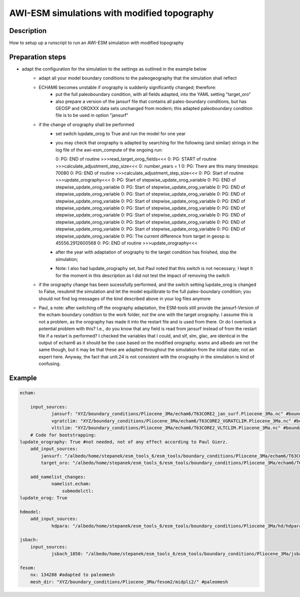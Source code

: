 AWI-ESM simulations with modified topography
============================================

Description
~~~~~~~~~~~
How to setup up a runscript to run an AWI-ESM simulation with modified topography

Preparation steps
~~~~~~~~~~~~~~~~~

- adapt the configuration for the simulation to the settings as outlined in the example below
    - adapt all your model boundary conditions to the paleogeography that the simulation shall reflect
    - ECHAM6 becomes unstable if orography is suddenly significantly changed; therefore:
        - put the full paleoboundary condition, with all fields adapted, into the YAML setting "target_oro"
        - also prepare a version of the jansurf file that contains all paleo-boundary conditions, but has GEOSP and OROXXX data sets unchanged from modern; this adapted paleoboundary condition file is to be used in option "jansurf"
    - if the change of orography shall be performed
        - set switch lupdate_orog to True and run the model for one year
        - you may check that orography is adapted by searching for the following (and similar) strings in the log file of the awi-esm_compute of the ongoing run::

          0:  PG: END of routine >>>read_target_orog_fields<<<
          0:  PG: START of routine >>>calculate_adjustment_step_size<<<
          0:  number_years =            1
          0:  PG: There are this many timesteps:        70080
          0:  PG: END of routine >>>calculate_adjustment_step_size<<<
          0:  PG: Start of routine >>>update_orography<<<
          0:  PG: Start of stepwise_update_orog_variable
          0:  PG: END of stepwise_update_orog_variable
          0:  PG: Start of stepwise_update_orog_variable
          0:  PG: END of stepwise_update_orog_variable
          0:  PG: Start of stepwise_update_orog_variable
          0:  PG: END of stepwise_update_orog_variable
          0:  PG: Start of stepwise_update_orog_variable
          0:  PG: END of stepwise_update_orog_variable
          0:  PG: Start of stepwise_update_orog_variable
          0:  PG: END of stepwise_update_orog_variable
          0:  PG: Start of stepwise_update_orog_variable
          0:  PG: END of stepwise_update_orog_variable
          0:  PG: Start of stepwise_update_orog_variable
          0:  PG: END of stepwise_update_orog_variable
          0:  PG: Start of stepwise_update_orog_variable
          0:  PG: END of stepwise_update_orog_variable
          0:  PG: The current difference from target in geosp is: 45556.2912600568
          0:  PG: END of routine >>>update_orography<<<

        - after the year with adaptation of orography to the target condition has finished, stop the simulation;
        - Note: I also had lupdate_orography set, but Paul noted that this switch is not necessary; I kept it for the moment in this description as I did not test the impact of removing the switch
    - if the orography change has been sucessfully performed, and the switch setting lupdate_orog is changed to False, resubmit the simulation and let the model equilibrate to the full paleo-boundary condition; you should not find log messages of the kind described above in your log files anymore
    - Paul, a note: after switching off the orography adaptation, the ESM-tools still provide the jansurf-Version of the echam boundary condition to the work folder, not the one with the target orography. I assume this is not a problem, as the orography has made it into the restart file and is used from there. Or do I overlook a potential problem with this? I.e., do you know that any field is read from jansurf instead of from the restart file if a restart is performed? I checked the variables that I could, and slf, slm, glac, are identical in the output of echam6 as it should be the case based on the modified orography. wsmx and albedo are not the same though, but it may be that these are adapted throughout the simulation from the initial state; not an expert here. Anyway, the fact that unit.24 is not consistent with the orography in the simulation is kind of confusing. 

Example
~~~~~~~

.. code-block:: yaml

    echam:
    
        input_sources:
                jansurf: "XYZ/boundary_conditions/Pliocene_3Ma/echam6/T63CORE2_jan_surf.Pliocene_3Ma.nc" #boundary condition adapted to paleogeography
                vgratclim: "XYZ/boundary_conditions/Pliocene_3Ma/echam6/T63CORE2_VGRATCLIM.Pliocene_3Ma.nc" #boundary condition adapted to paleogeography
                vltclim: "XYZ/boundary_conditions/Pliocene_3Ma/echam6/T63CORE2_VLTCLIM.Pliocene_3Ma.nc" #boundary condition adapted to paleogeography
        # Code for bootstrapping:
    lupdate_orography: True #not needed, not of any effect according to Paul Gierz.
        add_input_sources:
            jansurf: "/albedo/home/stepanek/esm_tools_6/esm_tools/boundary_conditions/Pliocene_3Ma/echam6/T63CORE2_jan_surf.Pliocene_3Ma_modern_GEOSP.nc" #boundary condition adapted to paleogeography EXCEPT FOR GEOSP AND OROXXX VARIABLES, these are as per standard modern setup
            target_oro: "/albedo/home/stepanek/esm_tools_6/esm_tools/boundary_conditions/Pliocene_3Ma/echam6/T63CORE2_jan_surf.Pliocene_3Ma.nc" #boundary condition adapted to paleogeography, ALL FIELDS ADAPTED TO THE DESIRED PALEOGEOGRAPHY THAT ECHAM6 SHOULD CONSIDER
    
        add_namelist_changes:
                namelist.echam:
                    submodelctl:
    lupdate_orog: True
    
    hdmodel:
        add_input_sources:
                hdpara: "/albedo/home/stepanek/esm_tools_6/esm_tools/boundary_conditions/Pliocene_3Ma/hd/hdpara.Pliocene_3Ma.nc" #boundary condition adapted to paleogeography
    
    jsbach:
        input_sources:
                jsbach_1850: "/albedo/home/stepanek/esm_tools_6/esm_tools/boundary_conditions/Pliocene_3Ma/jsbach/jsbach_T63CORE2_11tiles_5layers_natural-veg.Pliocene_3Ma_semimoist.nc" #boundary condition adapted to paleogeography
    
    fesom:
        nx: 134288 #adapted to paleomesh
        mesh_dir: "XYZ/boundary_conditions/Pliocene_3Ma/fesom2/midpli2/" #paleomesh

